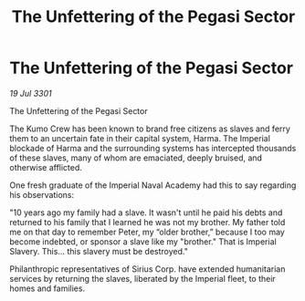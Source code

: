 :PROPERTIES:
:ID:       9283ddf3-f7d7-4675-949c-9c79daf557b2
:END:
#+title: The Unfettering of the Pegasi Sector
#+filetags: :galnet:

* The Unfettering of the Pegasi Sector

/19 Jul 3301/

The Unfettering of the Pegasi Sector 
 
The Kumo Crew has been known to brand free citizens as slaves and ferry them to an uncertain fate in their capital system, Harma. The Imperial blockade of Harma and the surrounding systems has intercepted thousands of these slaves, many of whom are emaciated, deeply bruised, and otherwise afflicted. 

One fresh graduate of the Imperial Naval Academy had this to say regarding his observations: 

"10 years ago my family had a slave. It wasn't until he paid his debts and returned to his family that I learned he was not my brother. My father told me on that day to remember Peter, my “older brother,” because I too may become indebted, or sponsor a slave like my "brother." That is Imperial Slavery. This... this slavery must be destroyed." 

Philanthropic representatives of Sirius Corp. have extended humanitarian services by returning the slaves, liberated by the Imperial fleet, to their homes and families.
